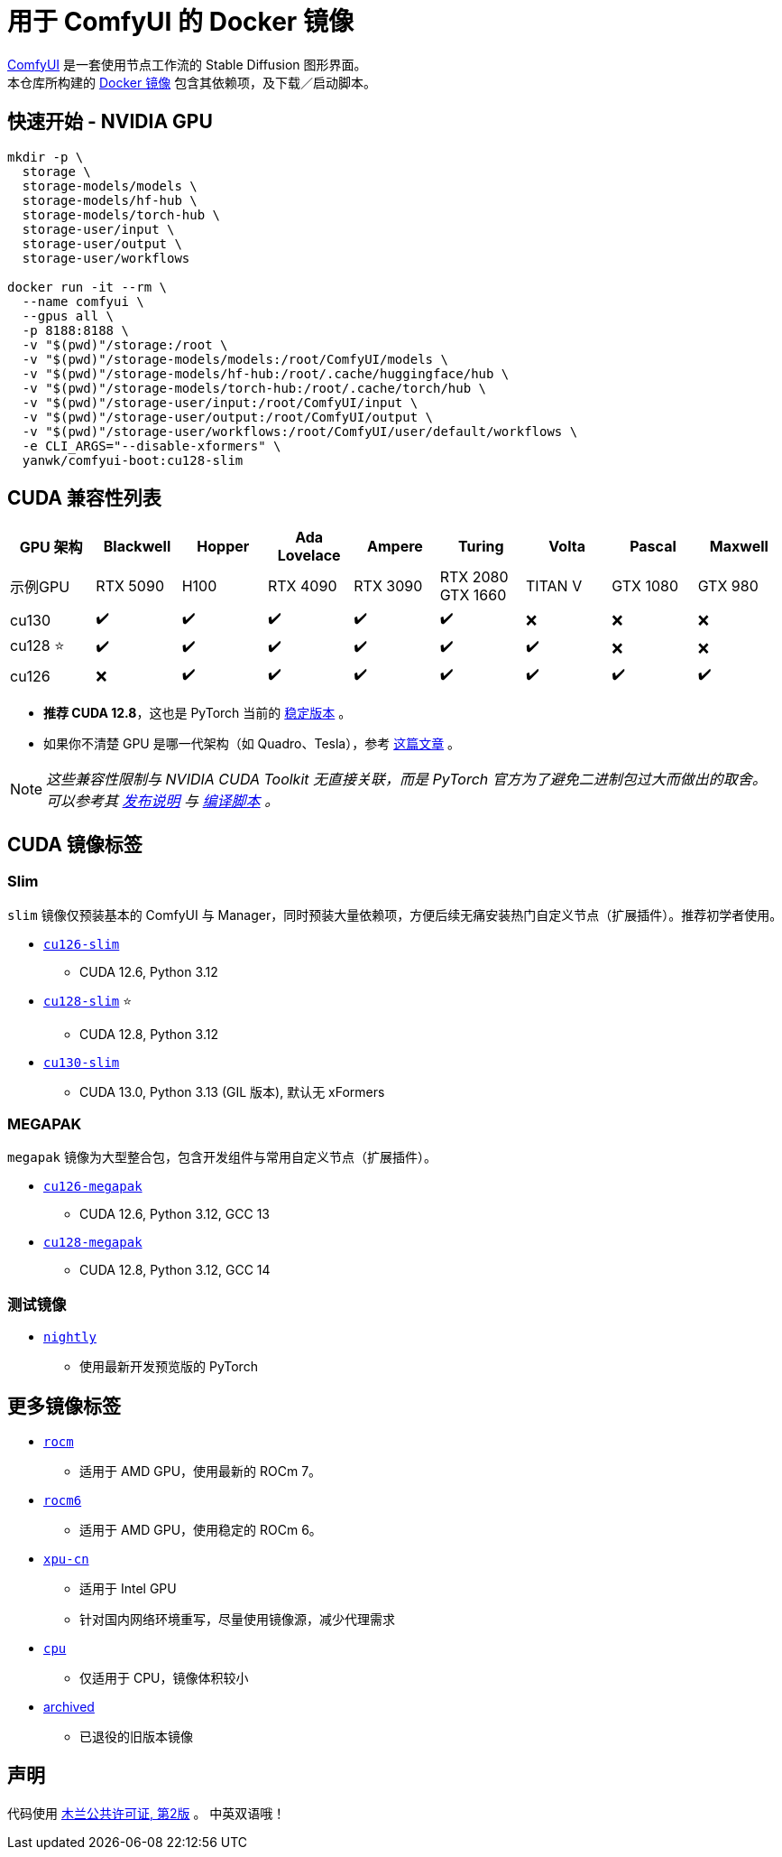 # 用于 ComfyUI 的 Docker 镜像

https://github.com/comfyanonymous/ComfyUI[ComfyUI]
是一套使用节点工作流的 Stable Diffusion 图形界面。 +
本仓库所构建的
https://hub.docker.com/r/yanwk/comfyui-boot[Docker 镜像]
包含其依赖项，及下载／启动脚本。

## 快速开始 - NVIDIA GPU

```sh
mkdir -p \
  storage \
  storage-models/models \
  storage-models/hf-hub \
  storage-models/torch-hub \
  storage-user/input \
  storage-user/output \
  storage-user/workflows

docker run -it --rm \
  --name comfyui \
  --gpus all \
  -p 8188:8188 \
  -v "$(pwd)"/storage:/root \
  -v "$(pwd)"/storage-models/models:/root/ComfyUI/models \
  -v "$(pwd)"/storage-models/hf-hub:/root/.cache/huggingface/hub \
  -v "$(pwd)"/storage-models/torch-hub:/root/.cache/torch/hub \
  -v "$(pwd)"/storage-user/input:/root/ComfyUI/input \
  -v "$(pwd)"/storage-user/output:/root/ComfyUI/output \
  -v "$(pwd)"/storage-user/workflows:/root/ComfyUI/user/default/workflows \
  -e CLI_ARGS="--disable-xformers" \
  yanwk/comfyui-boot:cu128-slim
```


## CUDA 兼容性列表

[cols="1,1,1,1,1,1,1,1,1", options="header"]
|===
| GPU 架构 | Blackwell | Hopper | Ada Lovelace | Ampere | Turing | Volta | Pascal | Maxwell


| 示例GPU
| RTX 5090 | H100 | RTX 4090 | RTX 3090 
| RTX 2080 +
GTX 1660 
| TITAN V | GTX 1080 | GTX 980

| cu130
| ✔️ | ✔️ | ✔️ | ✔️ | ✔️ | ❌ | ❌ | ❌

| cu128 ⭐
| ✔️ | ✔️ | ✔️ | ✔️ | ✔️ | ✔️ | ❌ | ❌

| cu126
| ❌ | ✔️ | ✔️ | ✔️ | ✔️ | ✔️ | ✔️ | ✔️

|===

* **推荐 CUDA 12.8**，这也是 PyTorch 当前的
https://github.com/pytorch/pytorch/issues/159980[稳定版本]
。

* 如果你不清楚 GPU 是哪一代架构（如 Quadro、Tesla），参考
https://arnon.dk/matching-sm-architectures-arch-and-gencode-for-various-nvidia-cards/[这篇文章]
。

NOTE: __这些兼容性限制与 NVIDIA CUDA Toolkit 无直接关联，而是 PyTorch 官方为了避免二进制包过大而做出的取舍。可以参考其
https://github.com/pytorch/pytorch/releases/tag/v2.8.0[发布说明]
与
https://github.com/pytorch/pytorch/blob/main/.ci/manywheel/build_cuda.sh[编译脚本]
。__


## CUDA 镜像标签

### Slim

`slim` 镜像仅预装基本的 ComfyUI 与 Manager，同时预装大量依赖项，方便后续无痛安装热门自定义节点（扩展插件）。推荐初学者使用。

* link:cu126-slim/README.adoc[`cu126-slim`]
** CUDA 12.6, Python 3.12

* link:cu128-slim/README.adoc[`cu128-slim`] ⭐
** CUDA 12.8, Python 3.12

* link:cu130-slim/README.adoc[`cu130-slim`]
** CUDA 13.0, Python 3.13 (GIL 版本), 默认无 xFormers

### MEGAPAK

`megapak` 镜像为大型整合包，包含开发组件与常用自定义节点（扩展插件）。

* link:cu126-megapak/README.adoc[`cu126-megapak`]
** CUDA 12.6, Python 3.12, GCC 13

* link:cu128-megapak/README.adoc[`cu128-megapak`]
** CUDA 12.8, Python 3.12, GCC 14

### 测试镜像

* link:nightly/README.adoc[`nightly`]
** 使用最新开发预览版的 PyTorch


## 更多镜像标签

* link:rocm/README.zh.adoc[`rocm`]

** 适用于 AMD GPU，使用最新的 ROCm 7。

* link:rocm6/README.zh.adoc[`rocm6`]

** 适用于 AMD GPU，使用稳定的 ROCm 6。

* link:xpu-cn/[`xpu-cn`]

** 适用于 Intel GPU
** 针对国内网络环境重写，尽量使用镜像源，减少代理需求

* link:cpu/[`cpu`]

** 仅适用于 CPU，镜像体积较小

* link:archived/[archived]

** 已退役的旧版本镜像


## 声明

代码使用
link:LICENSE[木兰公共许可证, 第2版] 。
中英双语哦！
